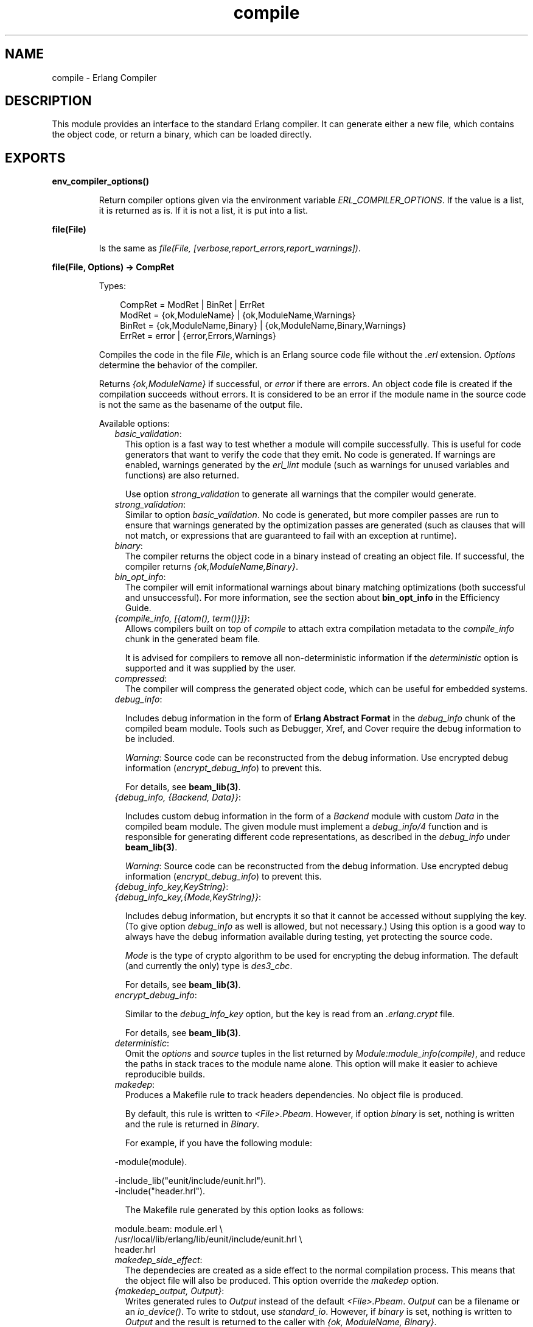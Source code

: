 .TH compile 3 "compiler 7.2.5" "Ericsson AB" "Erlang Module Definition"
.SH NAME
compile \- Erlang Compiler
.SH DESCRIPTION
.LP
This module provides an interface to the standard Erlang compiler\&. It can generate either a new file, which contains the object code, or return a binary, which can be loaded directly\&.
.SH EXPORTS
.LP
.B
env_compiler_options()
.br
.RS
.LP
Return compiler options given via the environment variable \fIERL_COMPILER_OPTIONS\fR\&\&. If the value is a list, it is returned as is\&. If it is not a list, it is put into a list\&.
.RE
.LP
.B
file(File)
.br
.RS
.LP
Is the same as \fIfile(File, [verbose,report_errors,report_warnings])\fR\&\&.
.RE
.LP
.B
file(File, Options) -> CompRet
.br
.RS
.LP
Types:

.RS 3
CompRet = ModRet | BinRet | ErrRet
.br
ModRet = {ok,ModuleName} | {ok,ModuleName,Warnings}
.br
BinRet = {ok,ModuleName,Binary} | {ok,ModuleName,Binary,Warnings}
.br
ErrRet = error | {error,Errors,Warnings}
.br
.RE
.RE
.RS
.LP
Compiles the code in the file \fIFile\fR\&, which is an Erlang source code file without the \fI\&.erl\fR\& extension\&. \fIOptions\fR\& determine the behavior of the compiler\&.
.LP
Returns \fI{ok,ModuleName}\fR\& if successful, or \fIerror\fR\& if there are errors\&. An object code file is created if the compilation succeeds without errors\&. It is considered to be an error if the module name in the source code is not the same as the basename of the output file\&.
.LP
Available options:
.RS 2
.TP 2
.B
\fIbasic_validation\fR\&:
This option is a fast way to test whether a module will compile successfully\&. This is useful for code generators that want to verify the code that they emit\&. No code is generated\&. If warnings are enabled, warnings generated by the \fIerl_lint\fR\& module (such as warnings for unused variables and functions) are also returned\&.
.RS 2
.LP
Use option \fIstrong_validation\fR\& to generate all warnings that the compiler would generate\&.
.RE
.TP 2
.B
\fIstrong_validation\fR\&:
Similar to option \fIbasic_validation\fR\&\&. No code is generated, but more compiler passes are run to ensure that warnings generated by the optimization passes are generated (such as clauses that will not match, or expressions that are guaranteed to fail with an exception at runtime)\&.
.TP 2
.B
\fIbinary\fR\&:
The compiler returns the object code in a binary instead of creating an object file\&. If successful, the compiler returns \fI{ok,ModuleName,Binary}\fR\&\&.
.TP 2
.B
\fIbin_opt_info\fR\&:
The compiler will emit informational warnings about binary matching optimizations (both successful and unsuccessful)\&. For more information, see the section about \fBbin_opt_info\fR\& in the Efficiency Guide\&.
.TP 2
.B
\fI{compile_info, [{atom(), term()}]}\fR\&:
Allows compilers built on top of \fIcompile\fR\& to attach extra compilation metadata to the \fIcompile_info\fR\& chunk in the generated beam file\&.
.RS 2
.LP
It is advised for compilers to remove all non-deterministic information if the \fIdeterministic\fR\& option is supported and it was supplied by the user\&.
.RE
.TP 2
.B
\fIcompressed\fR\&:
The compiler will compress the generated object code, which can be useful for embedded systems\&.
.TP 2
.B
\fIdebug_info\fR\&:

.RS 2
.LP
Includes debug information in the form of \fB Erlang Abstract Format\fR\& in the \fIdebug_info\fR\& chunk of the compiled beam module\&. Tools such as Debugger, Xref, and Cover require the debug information to be included\&.
.RE
.RS 2
.LP
\fIWarning\fR\&: Source code can be reconstructed from the debug information\&. Use encrypted debug information (\fIencrypt_debug_info\fR\&) to prevent this\&.
.RE
.RS 2
.LP
For details, see \fBbeam_lib(3)\fR\&\&.
.RE
.TP 2
.B
\fI{debug_info, {Backend, Data}}\fR\&:

.RS 2
.LP
Includes custom debug information in the form of a \fIBackend\fR\& module with custom \fIData\fR\& in the compiled beam module\&. The given module must implement a \fIdebug_info/4\fR\& function and is responsible for generating different code representations, as described in the \fIdebug_info\fR\& under \fBbeam_lib(3)\fR\&\&.
.RE
.RS 2
.LP
\fIWarning\fR\&: Source code can be reconstructed from the debug information\&. Use encrypted debug information (\fIencrypt_debug_info\fR\&) to prevent this\&.
.RE
.TP 2
.B
\fI{debug_info_key,KeyString}\fR\&:

.TP 2
.B
\fI{debug_info_key,{Mode,KeyString}}\fR\&:

.RS 2
.LP
Includes debug information, but encrypts it so that it cannot be accessed without supplying the key\&. (To give option \fIdebug_info\fR\& as well is allowed, but not necessary\&.) Using this option is a good way to always have the debug information available during testing, yet protecting the source code\&.
.RE
.RS 2
.LP
\fIMode\fR\& is the type of crypto algorithm to be used for encrypting the debug information\&. The default (and currently the only) type is \fIdes3_cbc\fR\&\&.
.RE
.RS 2
.LP
For details, see \fBbeam_lib(3)\fR\&\&.
.RE
.TP 2
.B
\fIencrypt_debug_info\fR\&:

.RS 2
.LP
Similar to the \fIdebug_info_key\fR\& option, but the key is read from an \fI\&.erlang\&.crypt\fR\& file\&.
.RE
.RS 2
.LP
For details, see \fBbeam_lib(3)\fR\&\&.
.RE
.TP 2
.B
\fIdeterministic\fR\&:
Omit the \fIoptions\fR\& and \fIsource\fR\& tuples in the list returned by \fIModule:module_info(compile)\fR\&, and reduce the paths in stack traces to the module name alone\&. This option will make it easier to achieve reproducible builds\&.
.TP 2
.B
\fImakedep\fR\&:
Produces a Makefile rule to track headers dependencies\&. No object file is produced\&.
.RS 2
.LP
By default, this rule is written to \fI<File>\&.Pbeam\fR\&\&. However, if option \fIbinary\fR\& is set, nothing is written and the rule is returned in \fIBinary\fR\&\&.
.RE
.RS 2
.LP
For example, if you have the following module:
.RE
.LP
.nf

-module(module).

-include_lib("eunit/include/eunit.hrl").
-include("header.hrl").
.fi
.RS 2
.LP
The Makefile rule generated by this option looks as follows:
.RE
.LP
.nf

module.beam: module.erl \\
  /usr/local/lib/erlang/lib/eunit/include/eunit.hrl \\
  header.hrl
.fi
.TP 2
.B
\fImakedep_side_effect\fR\&:
The dependecies are created as a side effect to the normal compilation process\&. This means that the object file will also be produced\&. This option override the \fImakedep\fR\& option\&.
.TP 2
.B
\fI{makedep_output, Output}\fR\&:
Writes generated rules to \fIOutput\fR\& instead of the default \fI<File>\&.Pbeam\fR\&\&. \fIOutput\fR\& can be a filename or an \fIio_device()\fR\&\&. To write to stdout, use \fIstandard_io\fR\&\&. However, if \fIbinary\fR\& is set, nothing is written to \fIOutput\fR\& and the result is returned to the caller with \fI{ok, ModuleName, Binary}\fR\&\&.
.TP 2
.B
\fI{makedep_target, Target}\fR\&:
Changes the name of the rule emitted to \fITarget\fR\&\&.
.TP 2
.B
\fImakedep_quote_target\fR\&:
Characters in \fITarget\fR\& special to make(1) are quoted\&.
.TP 2
.B
\fImakedep_add_missing\fR\&:
Considers missing headers as generated files and adds them to the dependencies\&.
.TP 2
.B
\fImakedep_phony\fR\&:
Adds a phony target for each dependency\&.
.TP 2
.B
\fI\&'P\&'\fR\&:
Produces a listing of the parsed code, after preprocessing and parse transforms, in the file \fI<File>\&.P\fR\&\&. No object file is produced\&.
.TP 2
.B
\fI\&'E\&'\fR\&:
Produces a listing of the code, after all source code transformations have been performed, in the file \fI<File>\&.E\fR\&\&. No object file is produced\&.
.TP 2
.B
\fI\&'S\&'\fR\&:
Produces a listing of the assembler code in the file \fI<File>\&.S\fR\&\&. No object file is produced\&.
.TP 2
.B
\fIreport_errors/report_warnings\fR\&:
Causes errors/warnings to be printed as they occur\&.
.TP 2
.B
\fIreport\fR\&:
A short form for both \fIreport_errors\fR\& and \fIreport_warnings\fR\&\&.
.TP 2
.B
\fIreturn_errors\fR\&:
If this flag is set, \fI{error,ErrorList,WarningList}\fR\& is returned when there are errors\&.
.TP 2
.B
\fIreturn_warnings\fR\&:
If this flag is set, an extra field, containing \fIWarningList\fR\&, is added to the tuples returned on success\&.
.TP 2
.B
\fIwarnings_as_errors\fR\&:
Causes warnings to be treated as errors\&. This option is supported since R13B04\&.
.TP 2
.B
\fIreturn\fR\&:
A short form for both \fIreturn_errors\fR\& and \fIreturn_warnings\fR\&\&.
.TP 2
.B
\fIverbose\fR\&:
Causes more verbose information from the compiler, describing what it is doing\&.
.TP 2
.B
\fI{source,FileName}\fR\&:
Overrides the source file name as presented in \fImodule_info(compile)\fR\& and stack traces\&.
.TP 2
.B
\fI{outdir,Dir}\fR\&:
Sets a new directory for the object code\&. The current directory is used for output, except when a directory has been specified with this option\&.
.TP 2
.B
\fIexport_all\fR\&:
Causes all functions in the module to be exported\&.
.TP 2
.B
\fI{i,Dir}\fR\&:
Adds \fIDir\fR\& to the list of directories to be searched when including a file\&. When encountering an \fI-include\fR\& or \fI-include_lib\fR\& directive, the compiler searches for header files in the following directories:
.RS 2
.TP 2
*
\fI"\&."\fR\&, the current working directory of the file server
.LP
.TP 2
*
The base name of the compiled file
.LP
.TP 2
*
The directories specified using option \fIi\fR\&; the directory specified last is searched first
.LP
.RE

.TP 2
.B
\fI{d,Macro}\fR\&:

.TP 2
.B
\fI{d,Macro,Value}\fR\&:
Defines a macro \fIMacro\fR\& to have the value \fIValue\fR\&\&. \fIMacro\fR\& is of type atom, and \fIValue\fR\& can be any term\&. The default \fIValue\fR\& is \fItrue\fR\&\&.
.TP 2
.B
\fI{parse_transform,Module}\fR\&:
Causes the parse transformation function \fIModule:parse_transform/2\fR\& to be applied to the parsed code before the code is checked for errors\&.
.TP 2
.B
\fIfrom_asm\fR\&:
The input file is expected to be assembler code (default file suffix "\&.S")\&. Notice that the format of assembler files is not documented, and can change between releases\&.
.TP 2
.B
\fIfrom_core\fR\&:
The input file is expected to be core code (default file suffix "\&.core")\&. Notice that the format of core files is not documented, and can change between releases\&.
.TP 2
.B
\fIno_spawn_compiler_process\fR\&:
By default, all code is compiled in a separate process which is terminated at the end of compilation\&. However, some tools, like Dialyzer or compilers for other BEAM languages, may already manage their own worker processes and spawning an extra process may slow the compilation down\&. In such scenarios, you can pass this option to stop the compiler from spawning an additional process\&.
.TP 2
.B
\fIno_strict_record_tests\fR\&:
This option is not recommended\&.
.RS 2
.LP
By default, the generated code for operation \fIRecord#record_tag\&.field\fR\& verifies that the tuple \fIRecord\fR\& has the correct size for the record, and that the first element is the tag \fIrecord_tag\fR\&\&. Use this option to omit the verification code\&.
.RE
.TP 2
.B
\fIno_error_module_mismatch\fR\&:
Normally the compiler verifies that the module name given in the source code is the same as the base name of the output file and refuses to generate an output file if there is a mismatch\&. If you have a good reason (or other reason) for having a module name unrelated to the name of the output file, this option disables that verification (there will not even be a warning if there is a mismatch)\&.
.TP 2
.B
\fI{no_auto_import,[{F,A}, \&.\&.\&.]}\fR\&:
Makes the function \fIF/A\fR\& no longer being auto-imported from the \fIerlang\fR\& module, which resolves BIF name clashes\&. This option must be used to resolve name clashes with BIFs auto-imported before R14A, if it is needed to call the local function with the same name as an auto-imported BIF without module prefix\&.
.LP

.RS -4
.B
Note:
.RE
As from R14A and forward, the compiler resolves calls without module prefix to local or imported functions before trying with auto-imported BIFs\&. If the BIF is to be called, use the \fIerlang\fR\& module prefix in the call, not \fI{no_auto_import,[{F,A}, \&.\&.\&.]}\fR\&\&.

.RS 2
.LP
If this option is written in the source code, as a \fI-compile\fR\& directive, the syntax \fIF/A\fR\& can be used instead of \fI{F,A}\fR\&, for example:
.RE
.LP
.nf
-compile({no_auto_import,[error/1]}).
.fi
.TP 2
.B
\fIno_auto_import\fR\&:
Do not auto-import any functions from \fIerlang\fR\& module\&.
.TP 2
.B
\fIno_line_info\fR\&:
Omits line number information to produce a slightly smaller output file\&.
.TP 2
.B
\fI{extra_chunks, [{binary(), binary()}]}\fR\&:
Pass extra chunks to be stored in the \fI\&.beam\fR\& file\&. The extra chunks must be a list of tuples with a four byte binary as chunk name followed by a binary with the chunk contents\&. See \fBbeam_lib\fR\& for more information\&.
.RE
.LP
If warnings are turned on (option \fIreport_warnings\fR\& described earlier), the following options control what type of warnings that are generated\&. Except from \fI{warn_format,Verbosity}\fR\&, the following options have two forms:
.RS 2
.TP 2
*
A \fIwarn_xxx\fR\& form, to turn on the warning\&.
.LP
.TP 2
*
A \fInowarn_xxx\fR\& form, to turn off the warning\&.
.LP
.RE

.LP
In the descriptions that follow, the form that is used to change the default value are listed\&.
.RS 2
.TP 2
.B
\fI{warn_format, Verbosity}\fR\&:
Causes warnings to be emitted for malformed format strings as arguments to \fIio:format\fR\& and similar functions\&.
.RS 2
.LP
\fIVerbosity\fR\& selects the number of warnings:
.RE
.RS 2
.TP 2
*
\fI0\fR\& = No warnings
.LP
.TP 2
*
\fI1\fR\& = Warnings for invalid format strings and incorrect number of arguments
.LP
.TP 2
*
\fI2\fR\& = Warnings also when the validity cannot be checked, for example, when the format string argument is a variable\&.
.LP
.RE

.RS 2
.LP
The default verbosity is \fI1\fR\&\&. Verbosity \fI0\fR\& can also be selected by option \fInowarn_format\fR\&\&.
.RE
.TP 2
.B
\fInowarn_bif_clash\fR\&:
This option is removed, it generates a fatal error if used\&.
.LP

.RS -4
.B
Warning:
.RE
As from beginning with R14A, the compiler no longer calls the auto-imported BIF if the name clashes with a local or explicitly imported function, and a call without explicit module name is issued\&. Instead, the local or imported function is called\&. Still accepting \fInowarn_bif_clash\fR\& would make a module calling functions clashing with auto-imported BIFs compile with both the old and new compilers, but with completely different semantics\&. This is why the option is removed\&.
.LP
The use of this option has always been discouraged\&. As from R14A, it is an error to use it\&.
.LP
To resolve BIF clashes, use explicit module names or the \fI{no_auto_import,[F/A]}\fR\& compiler directive\&.

.TP 2
.B
\fI{nowarn_bif_clash, FAs}\fR\&:
This option is removed, it generates a fatal error if used\&.
.LP

.RS -4
.B
Warning:
.RE
The use of this option has always been discouraged\&. As from R14A, it is an error to use it\&.
.LP
To resolve BIF clashes, use explicit module names or the \fI{no_auto_import,[F/A]}\fR\& compiler directive\&.

.TP 2
.B
\fInowarn_export_all\fR\&:
Turns off warnings for uses of the \fIexport_all\fR\& option\&. Default is to emit a warning if option \fIexport_all\fR\& is also given\&.
.TP 2
.B
\fIwarn_export_vars\fR\&:
Emits warnings for all implicitly exported variables referred to after the primitives where they were first defined\&. By default, the compiler only emits warnings for exported variables referred to in a pattern\&.
.TP 2
.B
\fInowarn_shadow_vars\fR\&:
Turns off warnings for "fresh" variables in functional objects or list comprehensions with the same name as some already defined variable\&. Default is to emit warnings for such variables\&.
.TP 2
.B
\fInowarn_unused_function\fR\&:
Turns off warnings for unused local functions\&. Default is to emit warnings for all local functions that are not called directly or indirectly by an exported function\&. The compiler does not include unused local functions in the generated beam file, but the warning is still useful to keep the source code cleaner\&.
.TP 2
.B
\fI{nowarn_unused_function, FAs}\fR\&:
Turns off warnings for unused local functions like \fInowarn_unused_function\fR\& does, but only for the mentioned local functions\&. \fIFAs\fR\& is a tuple \fI{Name,Arity}\fR\& or a list of such tuples\&.
.TP 2
.B
\fInowarn_deprecated_function\fR\&:
Turns off warnings for calls to deprecated functions\&. Default is to emit warnings for every call to a function known by the compiler to be deprecated\&. Notice that the compiler does not know about attribute \fI-deprecated()\fR\&, but uses an assembled list of deprecated functions in Erlang/OTP\&. To do a more general check, the Xref tool can be used\&. See also \fBxref(3)\fR\& and the function \fBxref:m/1\fR\&, also accessible through the function \fBc:xm/1\fR\&\&.
.TP 2
.B
\fI{nowarn_deprecated_function, MFAs}\fR\&:
Turns off warnings for calls to deprecated functions like \fInowarn_deprecated_function\fR\& does, but only for the mentioned functions\&. \fIMFAs\fR\& is a tuple \fI{Module,Name,Arity}\fR\& or a list of such tuples\&.
.TP 2
.B
\fInowarn_deprecated_type\fR\&:
Turns off warnings for use of deprecated types\&. Default is to emit warnings for every use of a type known by the compiler to be deprecated\&.
.TP 2
.B
\fInowarn_obsolete_guard\fR\&:
Turns off warnings for calls to old type testing BIFs, such as \fIpid/1\fR\& and \fIlist/1\fR\&\&. See the \fBErlang Reference Manual\fR\& for a complete list of type testing BIFs and their old equivalents\&. Default is to emit warnings for calls to old type testing BIFs\&.
.TP 2
.B
\fIwarn_unused_import\fR\&:
Emits warnings for unused imported functions\&. Default is to emit no warnings for unused imported functions\&.
.TP 2
.B
\fInowarn_unused_vars\fR\&:
By default, warnings are emitted for unused variables, except for variables beginning with an underscore ("Prolog style warnings")\&. Use this option to turn off this kind of warnings\&.
.TP 2
.B
\fInowarn_unused_record\fR\&:
Turns off warnings for unused record types\&. Default is to emit warnings for unused locally defined record types\&.
.RE
.LP
Another class of warnings is generated by the compiler during optimization and code generation\&. They warn about patterns that will never match (such as \fIa=b\fR\&), guards that always evaluate to false, and expressions that always fail (such as \fIatom+42\fR\&)\&.
.LP
Those warnings cannot be disabled (except by disabling all warnings)\&.
.LP

.RS -4
.B
Note:
.RE
The compiler does not warn for expressions that it does not attempt to optimize\&. For example, the compiler tries to evaluate \fI1/0\fR\&, detects that it will cause an exception, and emits a warning\&. However, the compiler is silent about the similar expression, \fIX/0\fR\&, because of the variable in it\&. Thus, the compiler does not even try to evaluate and therefore it emits no warnings\&.

.LP

.RS -4
.B
Warning:
.RE
The absence of warnings does not mean that there are no remaining errors in the code\&.

.LP

.RS -4
.B
Note:
.RE
All options, except the include path (\fI{i,Dir}\fR\&), can also be given in the file with attribute \fI-compile([Option,\&.\&.\&.])\fR\&\&. Attribute \fI-compile()\fR\& is allowed after the function definitions\&.

.LP

.RS -4
.B
Note:
.RE
The options \fI{nowarn_unused_function, FAs}\fR\&, \fI{nowarn_bif_clash, FAs}\fR\&, and \fI{nowarn_deprecated_function, MFAs}\fR\& are only recognized when given in files\&. They are not affected by options \fIwarn_unused_function\fR\&, \fIwarn_bif_clash\fR\&, or \fIwarn_deprecated_function\fR\&\&.

.LP
For debugging of the compiler, or for pure curiosity, the intermediate code generated by each compiler pass can be inspected\&. To print a complete list of the options to produce list files, type \fIcompile:options()\fR\& at the Erlang shell prompt\&. The options are printed in the order that the passes are executed\&. If more than one listing option is used, the one representing the earliest pass takes effect\&.
.LP
Unrecognized options are ignored\&.
.LP
Both \fIWarningList\fR\& and \fIErrorList\fR\& have the following format:
.LP
.nf

[{FileName,[ErrorInfo]}].
.fi
.LP
\fIErrorInfo\fR\& is described later in this section\&. The filename is included here, as the compiler uses the Erlang pre-processor \fIepp\fR\&, which allows the code to be included in other files\&. It is therefore important to know to \fIwhich\fR\& file the line number of an error or a warning refers\&.
.RE
.LP
.B
forms(Forms)
.br
.RS
.LP
Is the same as \fIforms(Forms, [verbose,report_errors,report_warnings])\fR\&\&.
.RE
.LP
.B
forms(Forms, Options) -> CompRet
.br
.RS
.LP
Types:

.RS 3
Forms = [Form]
.br
CompRet = BinRet | ErrRet
.br
BinRet = {ok,ModuleName,BinaryOrCode} | {ok,ModuleName,BinaryOrCode,Warnings}
.br
BinaryOrCode = binary() | term()
.br
ErrRet = error | {error,Errors,Warnings}
.br
.RE
.RE
.RS
.LP
Analogous to \fIfile/1\fR\&, but takes a list of forms (in the Erlang abstract format representation) as first argument\&. Option \fIbinary\fR\& is implicit, that is, no object code file is produced\&. For options that normally produce a listing file, such as \&'E\&', the internal format for that compiler pass (an Erlang term, usually not a binary) is returned instead of a binary\&.
.RE
.LP
.B
format_error(ErrorDescriptor) -> chars()
.br
.RS
.LP
Types:

.RS 3
ErrorDescriptor = errordesc()
.br
.RE
.RE
.RS
.LP
Uses an \fIErrorDescriptor\fR\& and returns a deep list of characters that describes the error\&. This function is usually called implicitly when an \fIErrorInfo\fR\& structure (described in section \fBError Information\fR\&) is processed\&.
.RE
.LP
.B
output_generated(Options) -> true | false
.br
.RS
.LP
Types:

.RS 3
Options = [term()]
.br
.RE
.RE
.RS
.LP
Determines whether the compiler generates a \fIbeam\fR\& file with the given options\&. \fItrue\fR\& means that a \fIbeam\fR\& file is generated\&. \fIfalse\fR\& means that the compiler generates some listing file, returns a binary, or merely checks the syntax of the source code\&.
.RE
.LP
.B
noenv_file(File, Options) -> CompRet
.br
.RS
.LP
Works like \fBfile/2\fR\&, except that the environment variable \fIERL_COMPILER_OPTIONS\fR\& is not consulted\&.
.RE
.LP
.B
noenv_forms(Forms, Options) -> CompRet
.br
.RS
.LP
Works like \fBforms/2\fR\&, except that the environment variable \fIERL_COMPILER_OPTIONS\fR\& is not consulted\&.
.RE
.LP
.B
noenv_output_generated(Options) -> true | false
.br
.RS
.LP
Types:

.RS 3
Options = [term()]
.br
.RE
.RE
.RS
.LP
Works like \fBoutput_generated/1\fR\&, except that the environment variable \fIERL_COMPILER_OPTIONS\fR\& is not consulted\&.
.RE
.SH "DEFAULT COMPILER OPTIONS"

.LP
The (host operating system) environment variable \fIERL_COMPILER_OPTIONS\fR\& can be used to give default compiler options\&. Its value must be a valid Erlang term\&. If the value is a list, it is used as is\&. If it is not a list, it is put into a list\&.
.LP
The list is appended to any options given to \fBfile/2\fR\&, \fBforms/2\fR\&, and \fBoutput_generated/2\fR\&\&. Use the alternative functions \fBnoenv_file/2\fR\&, \fBnoenv_forms/2\fR\&, or \fBnoenv_output_generated/2\fR\& if you do not want the environment variable to be consulted, for example, if you are calling the compiler recursively from inside a parse transform\&.
.LP
The list can be retrieved with \fBenv_compiler_options/0\fR\&\&.
.SH "INLINING"

.LP
The compiler can do function inlining within an Erlang module\&. Inlining means that a call to a function is replaced with the function body with the arguments replaced with the actual values\&. The semantics are preserved, except if exceptions are generated in the inlined code\&. Exceptions are reported as occurring in the function the body was inlined into\&. Also, \fIfunction_clause\fR\& exceptions are converted to similar \fIcase_clause\fR\& exceptions\&.
.LP
When a function is inlined, the original function is kept if it is exported (either by an explicit export or if the option \fIexport_all\fR\& was given) or if not all calls to the function are inlined\&.
.LP
Inlining does not necessarily improve running time\&. For example, inlining can increase Beam stack use, which probably is detrimental to performance for recursive functions\&.
.LP
Inlining is never default\&. It must be explicitly enabled with a compiler option or a \fI-compile()\fR\& attribute in the source module\&.
.LP
To enable inlining, either use the option \fIinline\fR\& to let the compiler decide which functions to inline, or \fI{inline,[{Name,Arity},\&.\&.\&.]}\fR\& to have the compiler inline all calls to the given functions\&. If the option is given inside a \fIcompile\fR\& directive in an Erlang module, \fI{Name,Arity}\fR\& can be written as \fIName/Arity\fR\&\&.
.LP
Example of explicit inlining:
.LP
.nf

-compile({inline,[pi/0]}).

pi() -> 3.1416.
    
.fi
.LP
Example of implicit inlining:
.LP
.nf

-compile(inline).
.fi
.LP
The option \fI{inline_size,Size}\fR\& controls how large functions that are allowed to be inlined\&. Default is \fI24\fR\&, which keeps the size of the inlined code roughly the same as the un-inlined version (only relatively small functions are inlined)\&.
.LP
Example:
.LP
.nf

%% Aggressive inlining - will increase code size.
-compile(inline).
-compile({inline_size,100}).
.fi
.SH "INLINING OF LIST FUNCTIONS"

.LP
The compiler can also inline various list manipulation functions from the module \fIlist\fR\& in STDLIB\&.
.LP
This feature must be explicitly enabled with a compiler option or a \fI-compile()\fR\& attribute in the source module\&.
.LP
To enable inlining of list functions, use option \fIinline_list_funcs\fR\&\&.
.LP
The following functions are inlined:
.RS 2
.TP 2
*
\fBlists:all/2\fR\&
.LP
.TP 2
*
\fBlists:any/2\fR\&
.LP
.TP 2
*
\fBlists:foreach/2\fR\&
.LP
.TP 2
*
\fBlists:map/2\fR\&
.LP
.TP 2
*
\fBlists:flatmap/2\fR\&
.LP
.TP 2
*
\fBlists:filter/2\fR\&
.LP
.TP 2
*
\fBlists:foldl/3\fR\&
.LP
.TP 2
*
\fBlists:foldr/3\fR\&
.LP
.TP 2
*
\fBlists:mapfoldl/3\fR\&
.LP
.TP 2
*
\fBlists:mapfoldr/3\fR\&
.LP
.RE

.SH "PARSE TRANSFORMATIONS"

.LP
Parse transformations are used when a programmer wants to use Erlang syntax but with different semantics\&. The original Erlang code is then transformed into other Erlang code\&.
.SH "ERROR INFORMATION"

.LP
The \fIErrorInfo\fR\& mentioned earlier is the standard \fIErrorInfo\fR\& structure, which is returned from all I/O modules\&. It has the following format:
.LP
.nf

{ErrorLine, Module, ErrorDescriptor}
.fi
.LP
\fIErrorLine\fR\& is the atom \fInone\fR\& if the error does not correspond to a specific line, for example, if the source file does not exist\&.
.LP
A string describing the error is obtained with the following call:
.LP
.nf

Module:format_error(ErrorDescriptor)
.fi
.SH "SEE ALSO"

.LP
\fBepp(3)\fR\&, \fBerl_id_trans(3)\fR\&, \fBerl_lint(3)\fR\&, \fBbeam_lib(3)\fR\& 